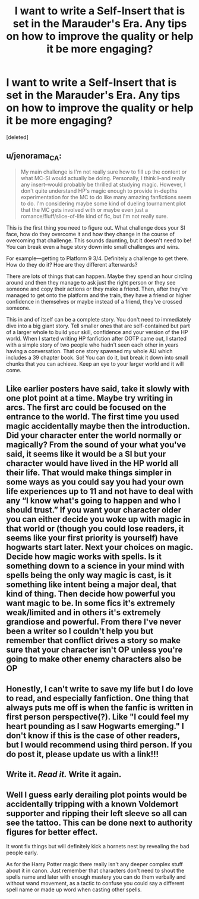 #+TITLE: I want to write a Self-Insert that is set in the Marauder's Era. Any tips on how to improve the quality or help it be more engaging?

* I want to write a Self-Insert that is set in the Marauder's Era. Any tips on how to improve the quality or help it be more engaging?
:PROPERTIES:
:Score: 8
:DateUnix: 1562119901.0
:DateShort: 2019-Jul-03
:END:
[deleted]


** u/jenorama_CA:
#+begin_quote
  My main challenge is I'm not really sure how to fill up the content or what MC-SI would actually be doing. Personally, I think I--and really any insert--would probably be thrilled at studying magic. However, I don't quite understand HP's magic enough to provide in-depths experimentation for the MC to do like many amazing fanfictions seem to do. I'm considering maybe some kind of dueling tournament plot that the MC gets involved with or maybe even just a romance/fluff/slice-of-life kind of fic, but I'm not really sure.
#+end_quote

This is the first thing you need to figure out. What challenge does your SI face, how do they overcome it and how they change in the course of overcoming that challenge. This sounds daunting, but it doesn't need to be! You can break even a huge story down into small challenges and wins.

For example---getting to Platform 9 3/4. Definitely a challenge to get there. How do they do it? Hoe are they different afterwards?

There are lots of things that can happen. Maybe they spend an hour circling around and then they manage to ask just the right person or they see someone and copy their actions or they make a friend. Then, after they've managed to get onto the platform and the train, they have a friend or higher confidence in themselves or maybe instead of a friend, they've crossed someone.

This in and of itself can be a complete story. You don't need to immediately dive into a big giant story. Tell smaller ones that are self-contained but part of a larger whole to build your skill, confidence and your version of the HP world. When I started writing HP fanfiction after OOTP came out, I started with a simple story of two people who hadn't seen each other in years having a conversation. That one story spawned my whole AU which includes a 39 chapter book. So! You can do it, but break it down into small chunks that you can achieve. Keep an eye to your larger world and it will come.
:PROPERTIES:
:Author: jenorama_CA
:Score: 6
:DateUnix: 1562123147.0
:DateShort: 2019-Jul-03
:END:


** Like earlier posters have said, take it slowly with one plot point at a time. Maybe try writing in arcs. The first arc could be focused on the entrance to the world. The first time you used magic accidentally maybe then the introduction. Did your character enter the world normally or magically? From the sound of your what you've said, it seems like it would be a SI but your character would have lived in the HP world all their life. That would make things simpler in some ways as you could say you had your own life experiences up to 11 and not have to deal with any “I know what's going to happen and who I should trust.” If you want your character older you can either decide you woke up with magic in that world or (though you could lose readers, it seems like your first priority is yourself) have hogwarts start later. Next your choices on magic. Decide how magic works with spells. Is it something down to a science in your mind with spells being the only way magic is cast, is it something like intent being a major deal, that kind of thing. Then decide how powerful you want magic to be. In some fics it's extremely weak/limited and in others it's extremely grandiose and powerful. From there I've never been a writer so I couldn't help you but remember that conflict drives a story so make sure that your character isn't OP unless you're going to make other enemy characters also be OP
:PROPERTIES:
:Author: Garanar
:Score: 2
:DateUnix: 1562127615.0
:DateShort: 2019-Jul-03
:END:


** Honestly, I can't write to save my life but I do love to read, and especially fanfiction. One thing that always puts me off is when the fanfic is written in first person perspective(?). Like "I could feel my heart pounding as I saw Hogwarts emerging." I don't know if this is the case of other readers, but I would recommend using third person. If you do post it, please update us with a link!!!
:PROPERTIES:
:Author: nocse
:Score: 1
:DateUnix: 1562140662.0
:DateShort: 2019-Jul-03
:END:


** Write it. /Read it./ Write it again.
:PROPERTIES:
:Author: SurbhitSrivastava
:Score: 1
:DateUnix: 1562148869.0
:DateShort: 2019-Jul-03
:END:


** Well I guess early derailing plot points would be accidentally tripping with a known Voldemort supporter and ripping their left sleeve so all can see the tattoo. This can be done next to authority figures for better effect.

It wont fix things but will definitely kick a hornets nest by revealing the bad people early.

As for the Harry Potter magic there really isn't any deeper complex stuff about it in canon. Just remember that characters don't need to shout the spells name and later with enough mastery you can do them verbally and without wand movement, as a tactic to confuse you could say a different spell name or made up word when casting other spells.
:PROPERTIES:
:Author: NakedFury
:Score: 0
:DateUnix: 1562124525.0
:DateShort: 2019-Jul-03
:END:
